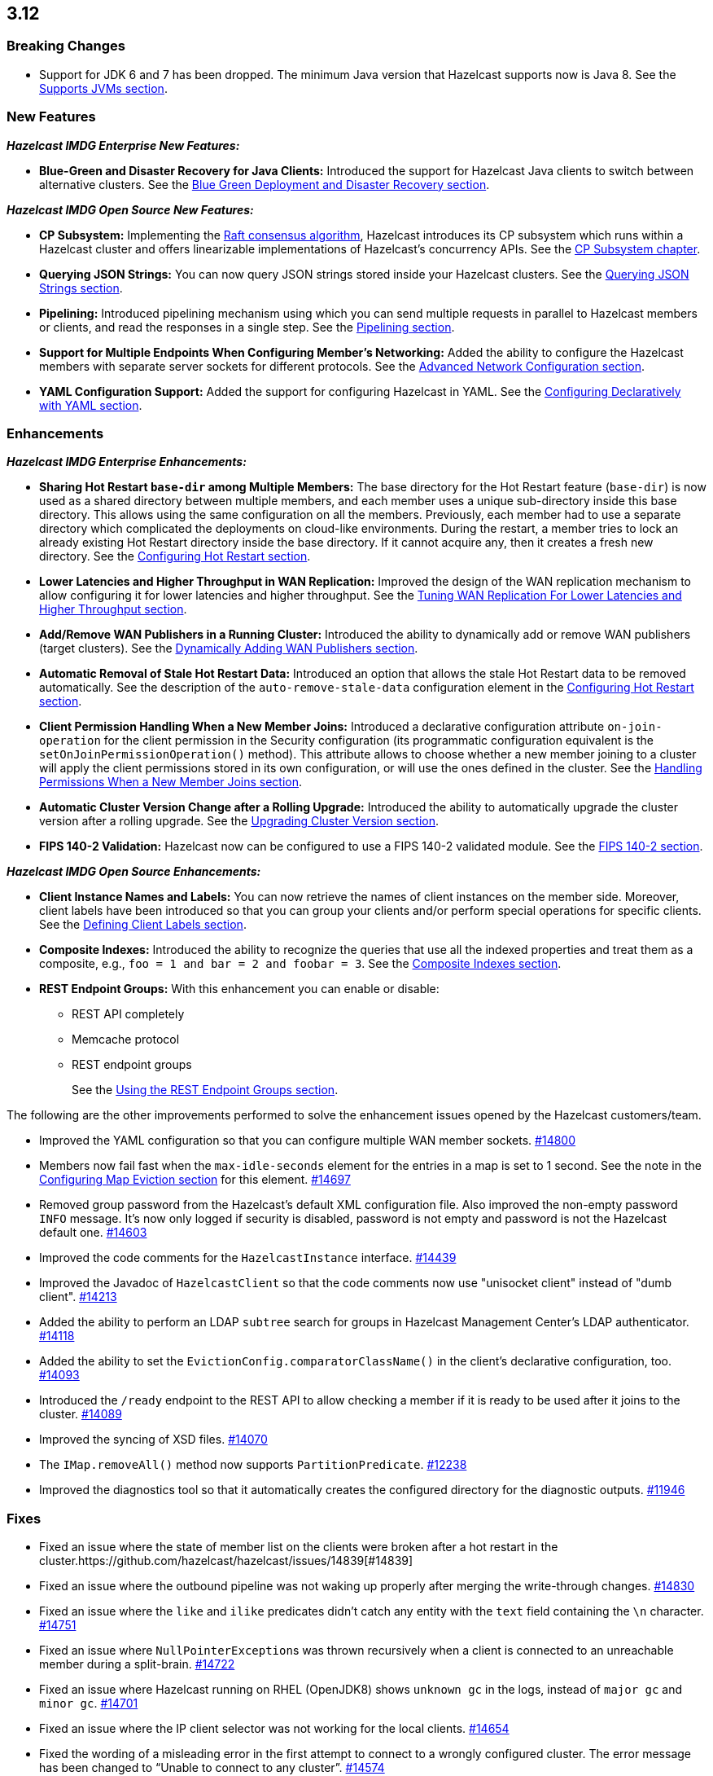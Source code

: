 

== 3.12

[[bc-312]]
=== Breaking Changes

* Support for JDK 6 and 7 has been dropped. The minimum Java version
that Hazelcast supports now is Java 8. See the 
https://docs.hazelcast.org/docs/3.12/manual/html-single/#supported-jvms[Supports JVMs section].

[[nf-312]]
=== New Features

*_Hazelcast IMDG Enterprise New Features:_*

* **Blue-Green and Disaster Recovery for Java Clients:** Introduced
the support for Hazelcast Java clients to switch between alternative
clusters. See the https://docs.hazelcast.org/docs/3.12/manual/html-single/index.html#blue-green-deployment-and-disaster-recovery[Blue Green Deployment and Disaster Recovery section].

*_Hazelcast IMDG Open Source New Features:_*

* **CP Subsystem:** Implementing the https://raft.github.io/[Raft consensus algorithm],
Hazelcast introduces its CP subsystem which runs within a Hazelcast cluster and
offers linearizable implementations of Hazelcast's concurrency APIs. See the
https://docs.hazelcast.org/docs/3.12/manual/html-single/index.html#cp-subsystem[CP Subsystem chapter].
* **Querying JSON Strings:**  You can now query JSON strings stored inside your
Hazelcast clusters. See the https://docs.hazelcast.org/docs/3.12/manual/html-single/#querying-json-strings[Querying JSON Strings section].
* **Pipelining:** Introduced pipelining mechanism using which you can send
multiple requests in parallel to Hazelcast members or clients, and read
the responses in a single step. See the https://docs.hazelcast.org/docs/3.12/manual/html-single/index.html#pipelining[Pipelining section].
* **Support for Multiple Endpoints When Configuring Member’s Networking:** Added the
ability to configure the Hazelcast members with separate server sockets for
different protocols. See the
https://docs.hazelcast.org/docs/3.12/manual/html-single/#advanced-network-configuration[Advanced Network Configuration section].
* **YAML Configuration Support:** Added the support for configuring Hazelcast
in YAML. See the https://docs.hazelcast.org/docs/3.12/manual/html-single/#configuring-declaratively-yaml[Configuring Declaratively with YAML section].

[[enh-312]]
=== Enhancements

*_Hazelcast IMDG Enterprise Enhancements:_*

* **Sharing Hot Restart `base-dir` among Multiple Members:** The base directory
for the Hot Restart feature (`base-dir`) is now used as a shared directory between
multiple members, and each member uses a unique sub-directory
inside this base directory. This allows using the same configuration
on all the members. Previously, each member had to use a separate directory
which complicated the deployments on cloud-like environments. During the restart,
a member tries to lock an already existing Hot Restart directory inside the base
directory. If it cannot acquire any, then it creates a fresh new directory.
See the https://docs.hazelcast.org/docs/3.12/manual/html-single/index.html##configuring-hot-restart[Configuring Hot Restart section].
* **Lower Latencies and Higher Throughput in WAN Replication:** Improved
the design of the WAN replication mechanism to allow configuring it for
lower latencies and higher throughput. See the
https://docs.hazelcast.org/docs/3.12/manual/html-single/index.html##tune-wr[Tuning WAN Replication For Lower Latencies and Higher Throughput section].
* **Add/Remove WAN Publishers in a Running Cluster:** Introduced the
ability to dynamically add or remove WAN publishers (target clusters).
See the https://docs.hazelcast.org/docs/3.12/manual/html-single/index.html#dynamically-adding-wan-publishers[Dynamically Adding WAN Publishers section].
* **Automatic Removal of Stale Hot Restart Data:** Introduced an option that
allows the stale Hot Restart data to be removed automatically. See the description of the
`auto-remove-stale-data` configuration element in the
https://docs.hazelcast.org/docs/3.12/manual/html-single/index.html#configuring-hot-restart[Configuring Hot Restart section].
* **Client Permission Handling When a New Member Joins:** Introduced a
declarative configuration attribute `on-join-operation` for the client
permission in the Security configuration (its programmatic configuration
equivalent is the `setOnJoinPermissionOperation()` method). This attribute
allows to choose whether a new member joining to a cluster will apply the
client permissions stored in its own configuration, or will use the ones
defined in the cluster. See the
https://docs.hazelcast.org/docs/3.12/manual/html-single/#handling-permissions-when-a-new-member-joins[Handling Permissions When a New Member Joins section].
* **Automatic Cluster Version Change after a Rolling Upgrade:** Introduced
the ability to automatically upgrade the cluster version after a rolling
upgrade. See the https://docs.hazelcast.org/docs/3.12/manual/html-single/#upgrading-cluster-version[Upgrading Cluster Version section].
* **FIPS 140-2 Validation:** Hazelcast now can be configured to use a
FIPS 140-2 validated module. See the https://docs.hazelcast.org/docs/3.12/manual/html-single/#fips-140-2[FIPS 140-2 section].

*_Hazelcast IMDG Open Source Enhancements:_*

* **Client Instance Names and Labels:** You can now retrieve the names
of client instances on the member side. Moreover, client labels have
been introduced so that you can group your clients and/or perform special
operations for specific clients. See the
https://docs.hazelcast.org/docs/3.12/manual/html-single/index.html#defining-client-labels[Defining Client Labels section].
* **Composite Indexes:** Introduced the ability to recognize the queries
that use all the indexed properties and treat them as a composite, e.g.,
`foo = 1 and bar = 2 and foobar = 3`. See the
https://docs.hazelcast.org/docs/3.12/manual/html-single/index.html#composite-indexes[Composite Indexes section].
* **REST Endpoint Groups:** With this enhancement you can enable or disable:
** REST API completely
** Memcache protocol
** REST endpoint groups 
+
See the https://docs.hazelcast.org/docs/3.12/manual/html-single/#using-the-rest-endpoint-groups[Using the REST Endpoint Groups section].

The following are the other improvements performed to solve the enhancement
issues opened by the Hazelcast customers/team.

* Improved the YAML configuration so that you can configure multiple WAN
member sockets. https://github.com/hazelcast/hazelcast/issues/14800[#14800] 
* Members now fail fast when the `max-idle-seconds` element for the entries
in a map is set to 1 second. See the note in the
https://docs.hazelcast.org/docs/latest-dev/manual/html-single/#configuring-map-eviction[Configuring Map Eviction section]
for this element. https://github.com/hazelcast/hazelcast/issues/14697[#14697]
* Removed group password from the Hazelcast’s default XML configuration file.
Also improved the non-empty password `INFO` message. It's now only logged if
security is disabled, password is not empty and password is not the Hazelcast
default one. https://github.com/hazelcast/hazelcast/pull/14603[#14603]
* Improved the code comments for the `HazelcastInstance` interface.
https://github.com/hazelcast/hazelcast/issues/14439[#14439]
* Improved the Javadoc of `HazelcastClient` so that the code comments now use
"unisocket client" instead of "dumb client".
https://github.com/hazelcast/hazelcast/issues/14213[#14213]
* Added the ability to perform an LDAP `subtree` search for groups in
Hazelcast Management Center’s LDAP authenticator.
https://github.com/hazelcast/hazelcast/issues/14118[#14118]
* Added the ability to set the `EvictionConfig.comparatorClassName()` in
the client’s declarative configuration, too.
https://github.com/hazelcast/hazelcast/issues/14093[#14093]
* Introduced the `/ready` endpoint to the REST API to allow checking a member
if it is ready to be used after it joins to the cluster.
https://github.com/hazelcast/hazelcast/issues/14089[#14089]
* Improved the syncing of XSD files. https://github.com/hazelcast/hazelcast/issues/14070[#14070]
* The `IMap.removeAll()` method now supports `PartitionPredicate`.
https://github.com/hazelcast/hazelcast/issues/12238[#12238]
* Improved the diagnostics tool so that it automatically creates the
configured directory for the diagnostic outputs.
https://github.com/hazelcast/hazelcast/issues/11946[#11946]

[[fixes-312]]
=== Fixes

* Fixed an issue where the state of member list on the clients were broken after a hot
restart in the cluster.https://github.com/hazelcast/hazelcast/issues/14839[#14839]
* Fixed an issue where the outbound pipeline was not waking up properly after 
merging the write-through changes. https://github.com/hazelcast/hazelcast/issues/14830[#14830]
* Fixed an issue where the `like` and `ilike` predicates didn’t catch any
entity with the `text` field containing the `\n` character.
https://github.com/hazelcast/hazelcast/issues/14751[#14751]
* Fixed an issue where ``NullPointerException``s was thrown recursively
when a client is connected to an unreachable member during a split-brain.
https://github.com/hazelcast/hazelcast/issues/14722[#14722]
* Fixed an issue where Hazelcast running on RHEL (OpenJDK8) shows `unknown gc`
in the logs, instead of `major gc` and `minor gc`.
https://github.com/hazelcast/hazelcast/issues/14701[#14701]
* Fixed an issue where the IP client selector was not working for the local clients.
https://github.com/hazelcast/hazelcast/issues/14654[#14654]
* Fixed the wording of a misleading error in the first attempt to connect to a wrongly
configured cluster. The error message has been changed to “Unable to connect to any cluster”.
https://github.com/hazelcast/hazelcast/issues/14574[#14574]
* Fixed an issue where the `setAsync()` method was throwing `NullPointerException`.
https://github.com/hazelcast/hazelcast/issues/14445[#14445]
* Fixed an issue where the collection attributes indexed with `[any]` were causing
incorrect SQL query results, if the first data inserted to the map has no value for
the attribute or the collection is empty. https://github.com/hazelcast/hazelcast/issues/14358[#14358]
* Fixed an issue where `mapEvictionPolicy` couldn’t be specified in the JSON
configuration file. https://github.com/hazelcast/hazelcast/issues/14092[#14092]
* Fixed an issue where the rolling upgrade was failing when all members change their
IP addresses. https://github.com/hazelcast/hazelcast/issues/14088[#14088]
* Fixed an issue where the resources were not wholly cleared when destroying
`DurableExecutorService` causing some resources to be left in the heap.
https://github.com/hazelcast/hazelcast/issues/14087[#14087]
* Fixed an issue where the REST API was not handling the HTTP requests without
headers correctly: when a client sends an HTTP request without headers to the
Hazelcast REST API, the `HttpCommand` class was wrongly expecting an additional
new line. https://github.com/hazelcast/hazelcast/issues/14353[#14353]
* Fixed an issue where `QueryCache` was not returning the copies of the found
objects. https://github.com/hazelcast/hazelcast/issues/14280[#14280]
* Fixed an issue where the locks were not cleaned up after the members are
restarted. https://github.com/hazelcast/hazelcast/issues/14215[#14215]
* Fixed an issue where the MultiMap's `RemoveOperation` was iterating through
the backing collection, which caused performance degradation (when using the
`SET` collection type). https://github.com/hazelcast/hazelcast/issues/14145[#14145]
* Fixed an issue where the user code deployment feature was throwing `NullPointerException`
while loading multiple nested classes and using entry processors.
https://github.com/hazelcast/hazelcast/issues/14105[#14105]
* Fixed an issue where the newly joining members could not form a cluster
when the existing members are killed. https://github.com/hazelcast/hazelcast/issues/14051[#14051]
* Fixed an issue where the `IMap.get()` method was not resetting the idle
time counter when `read-backup-data` is enabled. https://github.com/hazelcast/hazelcast/issues/14026[#14026]
* Fixed an issue where the `addIndex()` method was performing a full copy of
entries when a new member joins the cluster, which is not needed.
https://github.com/hazelcast/hazelcast/issues/13964[#13964]
* Fixed an issue where the initialization failure of `discoveryService`
was causing some threads to remain open and the JVM could not be terminated
because of these threads. https://github.com/hazelcast/hazelcast/issues/13821[#13821]
* Fixed the discrepancy between the XSD on the website and the one in the download package.
https://github.com/hazelcast/hazelcast/issues/13011[#13011]
* `PagingPredicate` with comparator was failing to serialize when sending
from the client or member when the cluster size is more than 1. This has been
fixed by making the `PagingPredicateQuery` comparator serializable.
https://github.com/hazelcast/hazelcast/issues/12208[#12208]
* Fixed an issue where `TcpIpConnectionManager` was putting the connections in a map
under the remote endpoint bind address but not under the address to which Hazelcast
connects. https://github.com/hazelcast/hazelcast/issues/11256[#11256]

[[rdf-312]]
=== Removed/Deprecated Features

* `ILock` interface and implementation of `ILock` has been deprecated,
and `FencedLock` has been introduced.
* The original implementations of `IAtomicLong`, `IAtomicReference`,
`ISemaphore` and `ICountDownLatch` have been deprecated. Instead, the
implementations provided by the CP Subsystem have been introduced.
* The following system properties are deprecated:
** `hazelcast.rest.enabled`
** `hazelcast.mc.url.change.enabled`
** `hazelcast.memcache.enabled`
** `hazelcast.http.healthcheck.enabled`
